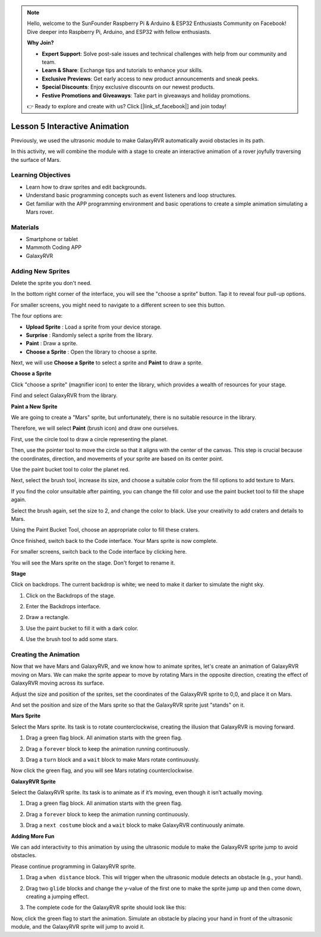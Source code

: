 

.. note::

    Hello, welcome to the SunFounder Raspberry Pi & Arduino & ESP32 Enthusiasts Community on Facebook! Dive deeper into Raspberry Pi, Arduino, and ESP32 with fellow enthusiasts.

    **Why Join?**

    - **Expert Support**: Solve post-sale issues and technical challenges with help from our community and team.
    - **Learn & Share**: Exchange tips and tutorials to enhance your skills.
    - **Exclusive Previews**: Get early access to new product announcements and sneak peeks.
    - **Special Discounts**: Enjoy exclusive discounts on our newest products.
    - **Festive Promotions and Giveaways**: Take part in giveaways and holiday promotions.

    👉 Ready to explore and create with us? Click [|link_sf_facebook|] and join today!


Lesson 5 Interactive Animation
===============================================

Previously, we used the ultrasonic module to make GalaxyRVR automatically avoid obstacles in its path.

In this activity, we will combine the module with a stage to create an interactive animation of a rover joyfully traversing the surface of Mars.


.. raw:: html

   <video width="600" loop autoplay muted>
      <source src="../_static/video/sc_animate_jump.mp4" type="video/mp4">
      Your browser does not support the video tag.
   </video>



Learning Objectives
-------------------------

* Learn how to draw sprites and edit backgrounds.
* Understand basic programming concepts such as event listeners and loop structures.
* Get familiar with the APP programming environment and basic operations to create a simple animation simulating a Mars rover.

Materials
-----------

* Smartphone or tablet
* Mammoth Coding APP
* GalaxyRVR


Adding New Sprites
----------------------------

Delete the sprite you don't need.

.. image:: img/6_animate_delete.png
..   :align: left



In the bottom right corner of the interface, you will see the "choose a sprite" button. Tap it to reveal four pull-up options.


.. image:: img/2_create_sp.png
..  :align: left

For smaller screens, you might need to navigate to a different screen to see this button.


.. image:: img/2_create_sp0.png
..  :align: left



The four options are:

* **Upload Sprite** : Load a sprite from your device storage.
* **Surprise** : Randomly select a sprite from the library.
* **Paint** : Draw a sprite.
* **Choose a Sprite** : Open the library to choose a sprite.

Next, we will use **Choose a Sprite** to select a sprite and **Paint** to draw a sprite.


**Choose a Sprite**

Click "choose a sprite" (magnifier icon) to enter the library, which provides a wealth of resources for your stage.

.. image:: img/2_sp_list.png
.. :align: left

Find and select GalaxyRVR from the library.

.. image:: img/2_sprite_rvr.png
.. :align: left




**Paint a New Sprite**

We are going to create a "Mars" sprite, but unfortunately, there is no suitable resource in the library.

Therefore, we will select **Paint** (brush icon) and draw one ourselves.

.. image:: img/2_create_custom.png
.. :align: left

First, use the circle tool to draw a circle representing the planet.

.. image:: img/2_create_custom1.png
.. :align: left

Then, use the pointer tool to move the circle so that it aligns with the center of the canvas.
This step is crucial because the coordinates, direction, and movements of your sprite are based on its center point.

.. image:: img/2_create_custom2.png
.. :align: left

Use the paint bucket tool to color the planet red.

.. image:: img/2_create_custom3.png
.. :align: left

Next, select the brush tool, increase its size, and choose a suitable color from the fill options to add texture to Mars.

.. image:: img/2_create_custom_pen.png
.. :align: left

If you find the color unsuitable after painting, you can change the fill color and use the paint bucket tool to fill the shape again.

.. image:: img/2_create_custom5.png
.. :align: left

Select the brush again, set the size to 2, and change the color to black. Use your creativity to add craters and details to Mars.

.. image:: img/2_create_custom6.png
.. :align: left

Using the Paint Bucket Tool, choose an appropriate color to fill these craters.

.. image:: img/2_create_custom7.png
.. :align: left

Once finished, switch back to the Code interface. Your Mars sprite is now complete.

.. image:: img/2_create_custom8.png
.. :align: left

For smaller screens, switch back to the Code interface by clicking here.

.. image:: img/2_create_custom8.1.png
.. :align: left

You will see the Mars sprite on the stage. Don't forget to rename it.

.. image:: img/2_create_custom9.png
.. :align: left





**Stage**


Click on backdrops. The current backdrop is white; we need to make it darker to simulate the night sky.

1. Click on the Backdrops of the stage.

.. image:: img/6_jump_backdrop.png
.. :align: left

2. Enter the Backdrops interface.

.. image:: img/6_jump_backdrop_page.png
.. :align: left

2. Draw a rectangle.

.. image:: img/6_jump_rect.png
.. :align: left

3. Use the paint bucket to fill it with a dark color.

.. image:: img/6_jump_fill.png
.. :align: left

4. Use the brush tool to add some stars.

.. image:: img/6_jump_paint.png
.. :align: left



Creating the Animation
-------------------------------


Now that we have Mars and GalaxyRVR, and we know how to animate sprites, let's create an animation of GalaxyRVR moving on Mars.
We can make the sprite appear to move by rotating Mars in the opposite direction, creating the effect of GalaxyRVR moving across its surface.


Adjust the size and position of the sprites, 
set the coordinates of the GalaxyRVR sprite to 0,0, and place it on Mars.

And set the position and size of the Mars sprite so that the GalaxyRVR sprite just "stands" on it.

.. image:: img/6_jump_place.png
.. :align: left


**Mars Sprite**

.. image:: img/6_ssp_mars.png
    :align: left

Select the Mars sprite. Its task is to rotate counterclockwise, creating the illusion that GalaxyRVR is moving forward.


.. raw:: html

   <br></br>

1. Drag a green flag block. All animation starts with the green flag.

.. image:: img/6_jump_mar_flag.png
.. :align: left

2. Drag a ``forever`` block to keep the animation running continuously.

.. image:: img/6_jump_mar_forever.png
.. :align: left

3. Drag a ``turn`` block and a ``wait`` block to make Mars rotate continuously.

.. image:: img/6_jump_mar_turn.png
.. :align: left


Now click the green flag, and you will see Mars rotating counterclockwise.



**GalaxyRVR Sprite**

.. image:: img/6_ssp_rvr.png
    :align: left


Select the GalaxyRVR sprite. Its task is to animate as if it’s moving, even though it isn’t actually moving.

.. raw:: html

   <br></br>

1. Drag a green flag block. All animation starts with the green flag.

.. image:: img/6_jump_mar_flag.png
.. :align: left


2. Drag a ``forever`` block to keep the animation running continuously.

.. image:: img/6_jump_mar_forever.png
.. :align: left

3. Drag a ``next costume`` block and a ``wait`` block to make GalaxyRVR continuously animate.

.. image:: img/6_jump_mar_next.png
.. :align: left

**Adding More Fun**

.. image:: img/6_ssp_rvr.png
    :align: left

We can add interactivity to this animation by using the ultrasonic module 
to make the GalaxyRVR sprite jump to avoid obstacles.

Please continue programming in GalaxyRVR sprite.



1. Drag a ``when distance`` block. This will trigger when the ultrasonic module detects an obstacle (e.g., your hand).

.. image:: img/6_jump_when.png
.. :align: left

2. Drag two ``glide`` blocks and change the y-value of the first one to make the sprite jump up and then come down, creating a jumping effect.

.. image:: img/6_jump_glide.png
.. :align: left


3. The complete code for the GalaxyRVR sprite should look like this:

.. image:: img/6_jump_mar_rvr_all.png
.. :align: left


Now, click the green flag to start the animation. Simulate an obstacle by placing your hand in front of the ultrasonic module, and the GalaxyRVR sprite will jump to avoid it.

